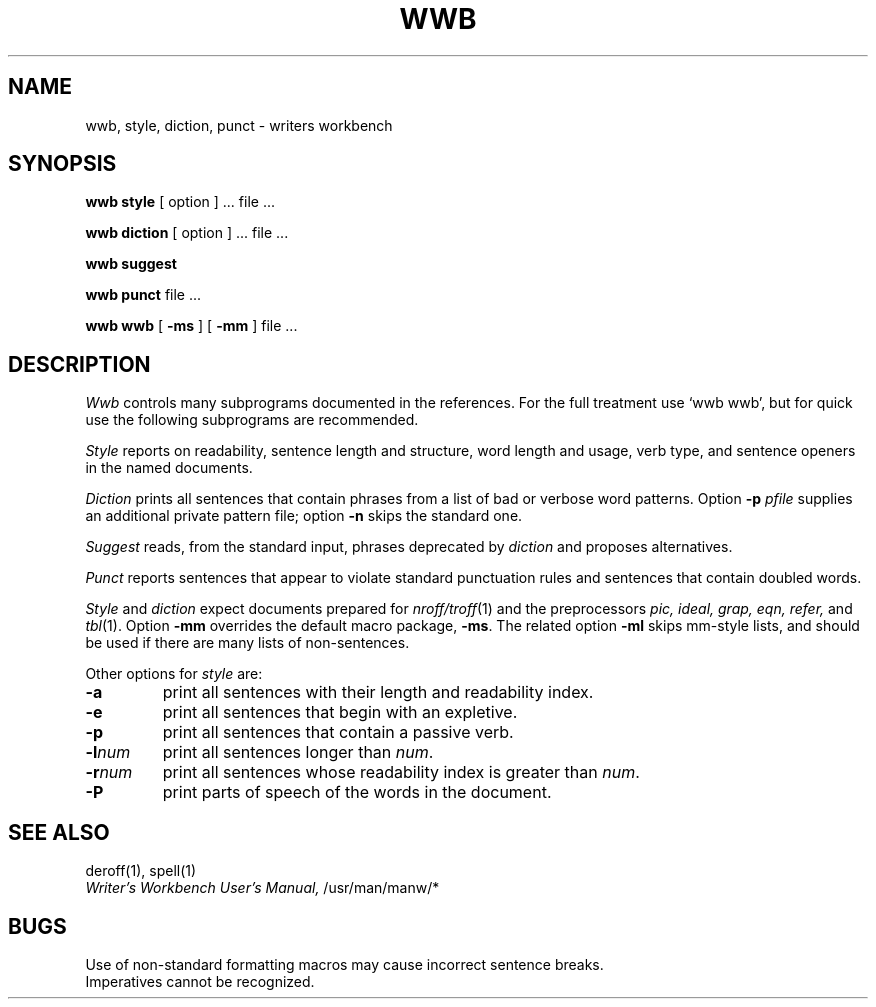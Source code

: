 .TH WWB 1 
.SH NAME
wwb, style, diction, punct \- writers workbench
.SH SYNOPSIS
.B wwb style
[ option ] ...
file ...
.PP
.B wwb diction
[ option ] ...
file ...
.PP
.B wwb suggest
.PP
.B wwb punct
file ...
.PP
.B wwb wwb 
[
.B \-ms
] [
.B \-mm
] file ...
.SH DESCRIPTION
.I Wwb
controls many subprograms documented in 
the references.
For the full treatment use `wwb wwb', but for quick use the following
subprograms are recommended.
.PP
.I Style
reports on readability, sentence length and
structure, word length and usage, verb type, and sentence openers
in the named documents.
.PP
.I Diction
prints all sentences that contain phrases
from a list of bad or verbose word patterns.
Option 
.B \-p
.I pfile
supplies an additional private pattern file;
option
.B \-n
skips the standard one.
.PP
.I Suggest
reads, from the standard input, phrases deprecated by 
.I diction
and proposes alternatives.
.PP
.I Punct
reports sentences that appear to violate standard punctuation
rules and sentences that contain doubled words.
.PP
.I Style
and
.I diction
expect documents prepared for
.IR nroff/\^troff (1)
and the preprocessors
.I "pic, ideal, grap, eqn, refer,"
and
.IR tbl (1).
Option
.B \-mm
overrides the default macro package,
.BR \-ms .
The related option
.B \-ml 
skips mm-style lists, and should be used if there are many lists of
non-sentences.
.PP
Other options for
.I style
are:
.TP
.B \-a
print all sentences with their length and readability index.
.TP
.B \-e
print all sentences that begin with an expletive.
.TP
.B \-p
print all sentences that contain a passive verb.
.TP
.BI \-l num
print all sentences longer than
.IR num .
.TP
.BI \-r num
print all sentences whose readability index is greater than
.IR num .
.TP
.B \-P
print parts of speech of the words in the document.
.SH "SEE ALSO"
deroff(1), spell(1)
.br
.I "Writer's Workbench User's Manual,"
/usr/man/manw/*
.SH BUGS
Use of non-standard formatting macros may cause
incorrect sentence breaks.
.br
Imperatives cannot be recognized.
